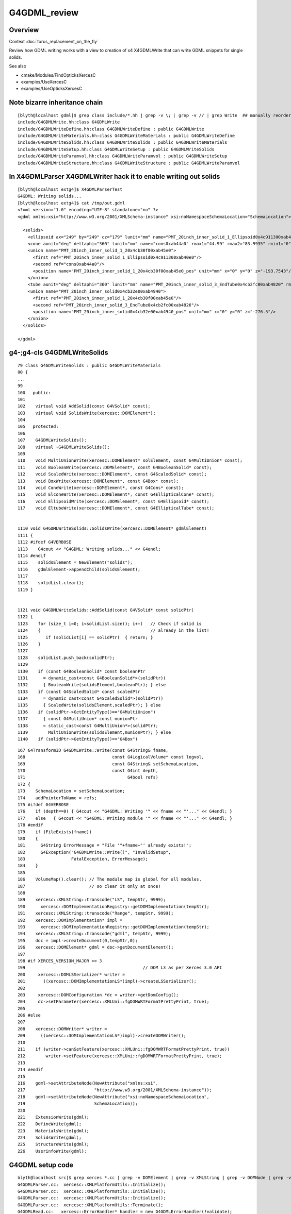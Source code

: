 G4GDML_review
==================

Overview
---------

Context :doc:`torus_replacement_on_the_fly`

Review how GDML writing works with a view to creation of x4 X4GDMLWrite 
that can write GDML snippets for single solids.

See also

* cmake/Modules/FindOpticksXercesC
* examples/UseXercesC
* examples/UseOpticksXercesC


Note bizarre inheritance chain
-----------------------------------

::

    [blyth@localhost gdml]$ grep class include/*.hh | grep -v \; | grep -v // | grep Write  ## manually reordered
    include/G4GDMLWrite.hh:class G4GDMLWrite
    include/G4GDMLWriteDefine.hh:class G4GDMLWriteDefine : public G4GDMLWrite
    include/G4GDMLWriteMaterials.hh:class G4GDMLWriteMaterials : public G4GDMLWriteDefine
    include/G4GDMLWriteSolids.hh:class G4GDMLWriteSolids : public G4GDMLWriteMaterials
    include/G4GDMLWriteSetup.hh:class G4GDMLWriteSetup : public G4GDMLWriteSolids
    include/G4GDMLWriteParamvol.hh:class G4GDMLWriteParamvol : public G4GDMLWriteSetup
    include/G4GDMLWriteStructure.hh:class G4GDMLWriteStructure : public G4GDMLWriteParamvol


In X4GDMLParser X4GDMLWriter hack it to enable writing out solids
---------------------------------------------------------------------

::

    [blyth@localhost extg4]$ X4GDMLParserTest
    G4GDML: Writing solids...
    [blyth@localhost extg4]$ cat /tmp/out.gdml 
    <?xml version="1.0" encoding="UTF-8" standalone="no" ?>
    <gdml xmlns:xsi="http://www.w3.org/2001/XMLSchema-instance" xsi:noNamespaceSchemaLocation="SchemaLocation">

      <solids>
        <ellipsoid ax="249" by="249" cz="179" lunit="mm" name="PMT_20inch_inner_solid_1_Ellipsoid0x4c911300xab40e0" zcut1="-179" zcut2="179"/>
        <cone aunit="deg" deltaphi="360" lunit="mm" name="cons0xab44a0" rmax1="44.99" rmax2="83.9935" rmin1="0" rmin2="0" startphi="0" z="50.4914051404128"/>
        <union name="PMT_20inch_inner_solid_1_20x4cb30f00xab45e0">
          <first ref="PMT_20inch_inner_solid_1_Ellipsoid0x4c911300xab40e0"/>
          <second ref="cons0xab44a0"/>
          <position name="PMT_20inch_inner_solid_1_20x4cb30f00xab45e0_pos" unit="mm" x="0" y="0" z="-193.7543"/>
        </union>
        <tube aunit="deg" deltaphi="360" lunit="mm" name="PMT_20inch_inner_solid_3_EndTube0x4cb2fc00xab4820" rmax="45.01" rmin="0" startphi="0" z="115.02"/>
        <union name="PMT_20inch_inner_solid0x4cb32e00xab4940">
          <first ref="PMT_20inch_inner_solid_1_20x4cb30f00xab45e0"/>
          <second ref="PMT_20inch_inner_solid_3_EndTube0x4cb2fc00xab4820"/>
          <position name="PMT_20inch_inner_solid0x4cb32e00xab4940_pos" unit="mm" x="0" y="0" z="-276.5"/>
        </union>
      </solids>

    </gdml>



g4-;g4-cls G4GDMLWriteSolids
---------------------------------

::

    79 class G4GDMLWriteSolids : public G4GDMLWriteMaterials
    80 {
    ...
    99 
    100   public:
    101 
    102    virtual void AddSolid(const G4VSolid* const);
    103    virtual void SolidsWrite(xercesc::DOMElement*);
    104 
    105   protected:
    106 
    107    G4GDMLWriteSolids();
    108    virtual ~G4GDMLWriteSolids();
    109 
    110    void MultiUnionWrite(xercesc::DOMElement* solElement, const G4MultiUnion* const);
    111    void BooleanWrite(xercesc::DOMElement*, const G4BooleanSolid* const);
    112    void ScaledWrite(xercesc::DOMElement*, const G4ScaledSolid* const);
    113    void BoxWrite(xercesc::DOMElement*, const G4Box* const);
    114    void ConeWrite(xercesc::DOMElement*, const G4Cons* const);
    115    void ElconeWrite(xercesc::DOMElement*, const G4EllipticalCone* const);
    116    void EllipsoidWrite(xercesc::DOMElement*, const G4Ellipsoid* const);
    117    void EltubeWrite(xercesc::DOMElement*, const G4EllipticalTube* const);


    1110 void G4GDMLWriteSolids::SolidsWrite(xercesc::DOMElement* gdmlElement)
    1111 {
    1112 #ifdef G4VERBOSE
    1113    G4cout << "G4GDML: Writing solids..." << G4endl;
    1114 #endif
    1115    solidsElement = NewElement("solids");
    1116    gdmlElement->appendChild(solidsElement);
    1117 
    1118    solidList.clear();
    1119 }


    1121 void G4GDMLWriteSolids::AddSolid(const G4VSolid* const solidPtr)
    1122 {
    1123    for (size_t i=0; i<solidList.size(); i++)   // Check if solid is
    1124    {                                           // already in the list!
    1125       if (solidList[i] == solidPtr)  { return; }
    1126    }
    1127 
    1128    solidList.push_back(solidPtr);
    1129 
    1130    if (const G4BooleanSolid* const booleanPtr
    1131      = dynamic_cast<const G4BooleanSolid*>(solidPtr))
    1132      { BooleanWrite(solidsElement,booleanPtr); } else
    1133    if (const G4ScaledSolid* const scaledPtr
    1134      = dynamic_cast<const G4ScaledSolid*>(solidPtr))
    1135      { ScaledWrite(solidsElement,scaledPtr); } else
    1136    if (solidPtr->GetEntityType()=="G4MultiUnion")
    1137      { const G4MultiUnion* const munionPtr
    1138      = static_cast<const G4MultiUnion*>(solidPtr);
    1139        MultiUnionWrite(solidsElement,munionPtr); } else
    1140    if (solidPtr->GetEntityType()=="G4Box")




::

    167 G4Transform3D G4GDMLWrite::Write(const G4String& fname,
    168                                  const G4LogicalVolume* const logvol,
    169                                  const G4String& setSchemaLocation,
    170                                  const G4int depth,
    171                                        G4bool refs)
    172 {
    173    SchemaLocation = setSchemaLocation;
    174    addPointerToName = refs;
    175 #ifdef G4VERBOSE
    176    if (depth==0) { G4cout << "G4GDML: Writing '" << fname << "'..." << G4endl; }
    177    else   { G4cout << "G4GDML: Writing module '" << fname << "'..." << G4endl; }
    178 #endif
    179    if (FileExists(fname))
    180    {
    181      G4String ErrorMessage = "File '"+fname+"' already exists!";
    182      G4Exception("G4GDMLWrite::Write()", "InvalidSetup",
    183                  FatalException, ErrorMessage);
    184    }
    185   
    186    VolumeMap().clear(); // The module map is global for all modules,
    187                         // so clear it only at once!
    188 
    189    xercesc::XMLString::transcode("LS", tempStr, 9999);
    190      xercesc::DOMImplementationRegistry::getDOMImplementation(tempStr);
    191    xercesc::XMLString::transcode("Range", tempStr, 9999);
    192    xercesc::DOMImplementation* impl =
    193      xercesc::DOMImplementationRegistry::getDOMImplementation(tempStr);
    194    xercesc::XMLString::transcode("gdml", tempStr, 9999);
    195    doc = impl->createDocument(0,tempStr,0);
    196    xercesc::DOMElement* gdml = doc->getDocumentElement();
    197 
    198 #if XERCES_VERSION_MAJOR >= 3
    199                                              // DOM L3 as per Xerces 3.0 API
    200     xercesc::DOMLSSerializer* writer =
    201       ((xercesc::DOMImplementationLS*)impl)->createLSSerializer();
    202 
    203     xercesc::DOMConfiguration *dc = writer->getDomConfig();
    204     dc->setParameter(xercesc::XMLUni::fgDOMWRTFormatPrettyPrint, true);
    205 
    206 #else
    207 
    208    xercesc::DOMWriter* writer =
    209      ((xercesc::DOMImplementationLS*)impl)->createDOMWriter();
    210 
    211    if (writer->canSetFeature(xercesc::XMLUni::fgDOMWRTFormatPrettyPrint, true))
    212        writer->setFeature(xercesc::XMLUni::fgDOMWRTFormatPrettyPrint, true);
    213 
    214 #endif
    215 
    216    gdml->setAttributeNode(NewAttribute("xmlns:xsi",
    217                           "http://www.w3.org/2001/XMLSchema-instance"));
    218    gdml->setAttributeNode(NewAttribute("xsi:noNamespaceSchemaLocation",
    219                           SchemaLocation));
    220 
    221    ExtensionWrite(gdml);
    222    DefineWrite(gdml);
    223    MaterialsWrite(gdml);
    224    SolidsWrite(gdml);
    225    StructureWrite(gdml);
    226    UserinfoWrite(gdml);




G4GDML setup code
----------------------

::

    blyth@localhost src]$ grep xerces *.cc | grep -v DOMElement | grep -v XMLString | grep -v DOMNode | grep -v DOMNamed | grep -v DOMAttr 
    G4GDMLParser.cc:  xercesc::XMLPlatformUtils::Initialize();
    G4GDMLParser.cc:  xercesc::XMLPlatformUtils::Initialize();
    G4GDMLParser.cc:  xercesc::XMLPlatformUtils::Initialize();
    G4GDMLParser.cc:  xercesc::XMLPlatformUtils::Terminate();
    G4GDMLRead.cc:   xercesc::ErrorHandler* handler = new G4GDMLErrorHandler(!validate);
    G4GDMLRead.cc:   xercesc::XercesDOMParser* parser = new xercesc::XercesDOMParser;
    G4GDMLRead.cc:     parser->setValidationScheme(xercesc::XercesDOMParser::Val_Always);
    G4GDMLRead.cc:   catch (const xercesc::XMLException &e)
    G4GDMLRead.cc:   catch (const xercesc::DOMException &e)
    G4GDMLRead.cc:   xercesc::DOMDocument* doc = parser->getDocument();
    G4GDMLWrite.cc:     xercesc::DOMImplementationRegistry::getDOMImplementation(tempStr);
    G4GDMLWrite.cc:   xercesc::DOMImplementation* impl =
    G4GDMLWrite.cc:     xercesc::DOMImplementationRegistry::getDOMImplementation(tempStr);
    G4GDMLWrite.cc:    xercesc::DOMLSSerializer* writer =
    G4GDMLWrite.cc:      ((xercesc::DOMImplementationLS*)impl)->createLSSerializer();
    G4GDMLWrite.cc:    xercesc::DOMConfiguration *dc = writer->getDomConfig();
    G4GDMLWrite.cc:    dc->setParameter(xercesc::XMLUni::fgDOMWRTFormatPrettyPrint, true);
    G4GDMLWrite.cc:   xercesc::DOMWriter* writer =
    G4GDMLWrite.cc:     ((xercesc::DOMImplementationLS*)impl)->createDOMWriter();
    G4GDMLWrite.cc:   if (writer->canSetFeature(xercesc::XMLUni::fgDOMWRTFormatPrettyPrint, true))
    G4GDMLWrite.cc:       writer->setFeature(xercesc::XMLUni::fgDOMWRTFormatPrettyPrint, true);
    G4GDMLWrite.cc:   xercesc::XMLFormatTarget *myFormTarget =
    G4GDMLWrite.cc:     new xercesc::LocalFileFormatTarget(fname.c_str());
    G4GDMLWrite.cc:      xercesc::DOMLSOutput *theOutput =
    G4GDMLWrite.cc:        ((xercesc::DOMImplementationLS*)impl)->createLSOutput();
    G4GDMLWrite.cc:   catch (const xercesc::XMLException& toCatch)
    G4GDMLWrite.cc:   catch (const xercesc::DOMException& toCatch)
    [blyth@localhost src]$ 




